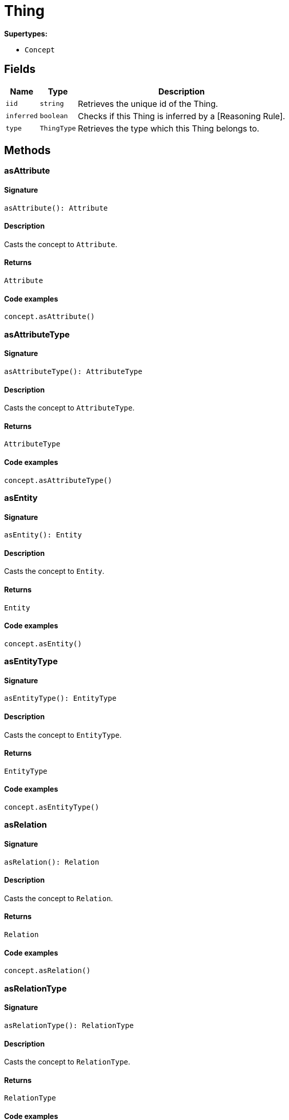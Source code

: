 [#_Thing]
= Thing

*Supertypes:*

* `Concept`

== Fields

// tag::properties[]
[cols="~,~,~"]
[options="header"]
|===
|Name |Type |Description
a| `iid` a| `string` a| Retrieves the unique id of the Thing.
a| `inferred` a| `boolean` a| Checks if this Thing is inferred by a [Reasoning Rule].
a| `type` a| `ThingType` a| Retrieves the type which this Thing belongs to.
|===
// end::properties[]

== Methods

// tag::methods[]
[#_asAttribute]
=== asAttribute

==== Signature

[source,nodejs]
----
asAttribute(): Attribute
----

==== Description

Casts the concept to `Attribute`.

==== Returns

`Attribute`

==== Code examples

[source,nodejs]
----
concept.asAttribute()
----

[#_asAttributeType]
=== asAttributeType

==== Signature

[source,nodejs]
----
asAttributeType(): AttributeType
----

==== Description

Casts the concept to `AttributeType`.

==== Returns

`AttributeType`

==== Code examples

[source,nodejs]
----
concept.asAttributeType()
----

[#_asEntity]
=== asEntity

==== Signature

[source,nodejs]
----
asEntity(): Entity
----

==== Description

Casts the concept to `Entity`.

==== Returns

`Entity`

==== Code examples

[source,nodejs]
----
concept.asEntity()
----

[#_asEntityType]
=== asEntityType

==== Signature

[source,nodejs]
----
asEntityType(): EntityType
----

==== Description

Casts the concept to `EntityType`.

==== Returns

`EntityType`

==== Code examples

[source,nodejs]
----
concept.asEntityType()
----

[#_asRelation]
=== asRelation

==== Signature

[source,nodejs]
----
asRelation(): Relation
----

==== Description

Casts the concept to `Relation`.

==== Returns

`Relation`

==== Code examples

[source,nodejs]
----
concept.asRelation()
----

[#_asRelationType]
=== asRelationType

==== Signature

[source,nodejs]
----
asRelationType(): RelationType
----

==== Description

Casts the concept to `RelationType`.

==== Returns

`RelationType`

==== Code examples

[source,nodejs]
----
concept.asRelationType()
----

[#_asRoleType]
=== asRoleType

==== Signature

[source,nodejs]
----
asRoleType(): RoleType
----

==== Description

Casts the concept to `RoleType`.

==== Returns

`RoleType`

==== Code examples

[source,nodejs]
----
concept.asRoleType()
----

[#_asThing]
=== asThing

==== Signature

[source,nodejs]
----
asThing(): Thing
----

==== Description

Casts the concept to `Thing`.

==== Returns

`Thing`

==== Code examples

[source,nodejs]
----
concept.asThing()
----

[#_asThingType]
=== asThingType

==== Signature

[source,nodejs]
----
asThingType(): ThingType
----

==== Description

Casts the concept to `ThingType`.

==== Returns

`ThingType`

==== Code examples

[source,nodejs]
----
concept.asThingType()
----

[#_asType]
=== asType

==== Signature

[source,nodejs]
----
asType(): Type
----

==== Description

Casts the concept to `Type`.

==== Returns

`Type`

==== Code examples

[source,nodejs]
----
concept.asType()
----

[#_asValue]
=== asValue

==== Signature

[source,nodejs]
----
asValue(): Value
----

==== Description

Casts the concept to `Value`.

==== Returns

`Value`

==== Code examples

[source,nodejs]
----
concept.asValue()
----

[#_delete]
=== delete

==== Signature

[source,nodejs]
----
delete(transaction): Promise<void>
----

==== Description

Deletes this `Thing`.

==== Input parameters

[cols="~,~,~"]
[options="header"]
|===
|Name |Description |Type
a| `transaction` a| The current transaction a| `TypeDBTransaction` 
|===

==== Returns

`Promise<void>`

==== Code examples

[source,nodejs]
----
thing.delete(transaction)
----

[#_equals]
=== equals

==== Signature

[source,nodejs]
----
equals(concept): boolean
----

==== Description

Checks if this concept is equal to the argument `concept`.

==== Input parameters

[cols="~,~,~"]
[options="header"]
|===
|Name |Description |Type
a| `concept` a| The concept to compare to. a| `Concept` 
|===

==== Returns

`boolean`

[#_getHas]
=== getHas

==== Signature

[source,nodejs]
----
getHas(transaction): Stream<Attribute>
----

==== Description

Retrieves the `Attribute`s that this `Thing` owns. Optionally, filtered by an `AttributeType` or a list of `AttributeType`s. Optionally, filtered by `Annotation`s.

==== Input parameters

[cols="~,~,~"]
[options="header"]
|===
|Name |Description |Type
a| `transaction` a| The current transaction a| `TypeDBTransaction` 
|===

==== Returns

`Stream<Attribute>`

==== Code examples

[source,nodejs]
----
thing.getHas(transaction) thing.getHas(transaction, attributeType, [Annotation.KEY])
----

[#_getHas]
=== getHas

==== Signature

[source,nodejs]
----
getHas(transaction, annotations): Stream<Attribute>
----

==== Description

Retrieves the `Attribute`s that this `Thing` owns. Optionally, filtered by an `AttributeType` or a list of `AttributeType`s. Optionally, filtered by `Annotation`s.

==== Input parameters

[cols="~,~,~"]
[options="header"]
|===
|Name |Description |Type
a| `transaction` a| The current transaction a| `TypeDBTransaction` 
a| `annotations` a| The `AttributeType`s to filter the attributes by a| `Annotation[]` 
|===

==== Returns

`Stream<Attribute>`

==== Code examples

[source,nodejs]
----
thing.getHas(transaction) thing.getHas(transaction, attributeType, [Annotation.KEY])
----

[#_getHas]
=== getHas

==== Signature

[source,nodejs]
----
getHas(transaction, attributeType): Stream<Attribute>
----

==== Description

Retrieves the `Attribute`s that this `Thing` owns. Optionally, filtered by an `AttributeType` or a list of `AttributeType`s. Optionally, filtered by `Annotation`s.

==== Input parameters

[cols="~,~,~"]
[options="header"]
|===
|Name |Description |Type
a| `transaction` a| The current transaction a| `TypeDBTransaction` 
a| `attributeType` a| The `AttributeType`s to filter the attributes by a| `AttributeType` 
|===

==== Returns

`Stream<Attribute>`

==== Code examples

[source,nodejs]
----
thing.getHas(transaction) thing.getHas(transaction, attributeType, [Annotation.KEY])
----

[#_getHas]
=== getHas

==== Signature

[source,nodejs]
----
getHas(transaction, attributeTypes): Stream<Attribute>
----

==== Description

Retrieves the `Attribute`s that this `Thing` owns. Optionally, filtered by an `AttributeType` or a list of `AttributeType`s. Optionally, filtered by `Annotation`s.

==== Input parameters

[cols="~,~,~"]
[options="header"]
|===
|Name |Description |Type
a| `transaction` a| The current transaction a| `TypeDBTransaction` 
a| `attributeTypes` a| The `AttributeType`s to filter the attributes by a| `AttributeType[]` 
|===

==== Returns

`Stream<Attribute>`

==== Code examples

[source,nodejs]
----
thing.getHas(transaction) thing.getHas(transaction, attributeType, [Annotation.KEY])
----

[#_getHas]
=== getHas

==== Signature

[source,nodejs]
----
getHas(transaction, attributeTypes, annotations): Stream<Attribute>
----

==== Description

Retrieves the `Attribute`s that this `Thing` owns. Optionally, filtered by an `AttributeType` or a list of `AttributeType`s. Optionally, filtered by `Annotation`s.

==== Input parameters

[cols="~,~,~"]
[options="header"]
|===
|Name |Description |Type
a| `transaction` a| The current transaction a| `TypeDBTransaction` 
a| `attributeTypes` a| The `AttributeType`s to filter the attributes by a| `AttributeType[]` 
a| `annotations` a| Only retrieve attributes with all given `Annotation`s a| `Annotation[]` 
|===

==== Returns

`Stream<Attribute>`

==== Code examples

[source,nodejs]
----
thing.getHas(transaction) thing.getHas(transaction, attributeType, [Annotation.KEY])
----

[#_getPlaying]
=== getPlaying

==== Signature

[source,nodejs]
----
getPlaying(transaction): Stream<RoleType>
----

==== Description

Retrieves the roles that this `Thing` is currently playing.

==== Input parameters

[cols="~,~,~"]
[options="header"]
|===
|Name |Description |Type
a| `transaction` a| The current transaction a| `TypeDBTransaction` 
|===

==== Returns

`Stream<RoleType>`

==== Code examples

[source,nodejs]
----
thing.getPlaying(transaction)
----

[#_getRelations]
=== getRelations

==== Signature

[source,nodejs]
----
getRelations(transaction): Stream<Relation>
----

==== Description

Retrieves all the `Relations` which this `Thing` plays a role in, optionally filtered by one or more given roles.

==== Input parameters

[cols="~,~,~"]
[options="header"]
|===
|Name |Description |Type
a| `transaction` a| The current transaction a| `TypeDBTransaction` 
|===

==== Returns

`Stream<Relation>`

==== Code examples

[source,nodejs]
----
thing.getRelations(transaction, roleTypes)
----

[#_getRelations]
=== getRelations

==== Signature

[source,nodejs]
----
getRelations(transaction, roleTypes): Stream<Relation>
----

==== Description

Retrieves all the `Relations` which this `Thing` plays a role in, optionally filtered by one or more given roles.

==== Input parameters

[cols="~,~,~"]
[options="header"]
|===
|Name |Description |Type
a| `transaction` a| The current transaction a| `TypeDBTransaction` 
a| `roleTypes` a| The list of roles to filter the relations by. a| `RoleType[]` 
|===

==== Returns

`Stream<Relation>`

==== Code examples

[source,nodejs]
----
thing.getRelations(transaction, roleTypes)
----

[#_isAttribute]
=== isAttribute

==== Signature

[source,nodejs]
----
isAttribute(): boolean
----

==== Description

Checks if the concept is an `Attribute`.

==== Returns

`boolean`

==== Code examples

[source,nodejs]
----
concept.isAttribute()
----

[#_isAttributeType]
=== isAttributeType

==== Signature

[source,nodejs]
----
isAttributeType(): boolean
----

==== Description

Checks if the concept is an `AttributeType`.

==== Returns

`boolean`

==== Code examples

[source,nodejs]
----
concept.isAttributeType()
----

[#_isDeleted]
=== isDeleted

==== Signature

[source,nodejs]
----
isDeleted(transaction): Promise<boolean>
----

==== Description

Checks if this `Thing` is deleted.

==== Input parameters

[cols="~,~,~"]
[options="header"]
|===
|Name |Description |Type
a| `transaction` a| The current transaction a| `TypeDBTransaction` 
|===

==== Returns

`Promise<boolean>`

==== Code examples

[source,nodejs]
----
thing.isDeleted(transaction)
----

[#_isEntity]
=== isEntity

==== Signature

[source,nodejs]
----
isEntity(): boolean
----

==== Description

Checks if the concept is an `Entity`.

==== Returns

`boolean`

==== Code examples

[source,nodejs]
----
concept.isEntity()
----

[#_isEntityType]
=== isEntityType

==== Signature

[source,nodejs]
----
isEntityType(): boolean
----

==== Description

Checks if the concept is an `EntityType`.

==== Returns

`boolean`

==== Code examples

[source,nodejs]
----
concept.isEntityType()
----

[#_isRelation]
=== isRelation

==== Signature

[source,nodejs]
----
isRelation(): boolean
----

==== Description

Checks if the concept is a `Relation`.

==== Returns

`boolean`

==== Code examples

[source,nodejs]
----
concept.isRelation()
----

[#_isRelationType]
=== isRelationType

==== Signature

[source,nodejs]
----
isRelationType(): boolean
----

==== Description

Checks if the concept is a `RelationType`.

==== Returns

`boolean`

==== Code examples

[source,nodejs]
----
concept.isRelationType()
----

[#_isRoleType]
=== isRoleType

==== Signature

[source,nodejs]
----
isRoleType(): boolean
----

==== Description

Checks if the concept is a `RoleType`.

==== Returns

`boolean`

==== Code examples

[source,nodejs]
----
concept.isRoleType()
----

[#_isThing]
=== isThing

==== Signature

[source,nodejs]
----
isThing(): boolean
----

==== Description

Checks if the concept is a `Thing`.

==== Returns

`boolean`

==== Code examples

[source,nodejs]
----
concept.isThing()
----

[#_isThingType]
=== isThingType

==== Signature

[source,nodejs]
----
isThingType(): boolean
----

==== Description

Checks if the concept is a `ThingType`.

==== Returns

`boolean`

==== Code examples

[source,nodejs]
----
concept.isThingType()
----

[#_isType]
=== isType

==== Signature

[source,nodejs]
----
isType(): boolean
----

==== Description

Checks if the concept is a `Type`.

==== Returns

`boolean`

==== Code examples

[source,nodejs]
----
concept.isType()
----

[#_isValue]
=== isValue

==== Signature

[source,nodejs]
----
isValue(): boolean
----

==== Description

Checks if the concept is a `Value`.

==== Returns

`boolean`

==== Code examples

[source,nodejs]
----
concept.isValue()
----

[#_setHas]
=== setHas

==== Signature

[source,nodejs]
----
setHas(transaction, attribute): Promise<void>
----

==== Description

Assigns an `Attribute` to be owned by this `Thing`.

==== Input parameters

[cols="~,~,~"]
[options="header"]
|===
|Name |Description |Type
a| `transaction` a| The current transaction a| `TypeDBTransaction` 
a| `attribute` a| The `Attribute` to be owned by this `Thing`. a| `Attribute` 
|===

==== Returns

`Promise<void>`

==== Code examples

[source,nodejs]
----
thing.setHas(transaction, attribute)
----

[#_toJSONRecord]
=== toJSONRecord

==== Signature

[source,nodejs]
----
toJSONRecord(): Record<string, string | number | boolean>
----

==== Description

Retrieves the concept as JSON.

==== Returns

`Record<string, string | number | boolean>`

==== Code examples

[source,nodejs]
----
concept.toJSONRecord()
----

[#_unsetHas]
=== unsetHas

==== Signature

[source,nodejs]
----
unsetHas(transaction, attribute): Promise<void>
----

==== Description

Unassigns an `Attribute` from this `Thing`.

==== Input parameters

[cols="~,~,~"]
[options="header"]
|===
|Name |Description |Type
a| `transaction` a| The current transaction a| `TypeDBTransaction` 
a| `attribute` a| The `Attribute` to be disowned from this `Thing`. a| `Attribute` 
|===

==== Returns

`Promise<void>`

==== Code examples

[source,nodejs]
----
thing.unsetHas(transaction, attribute)
----

// end::methods[]
